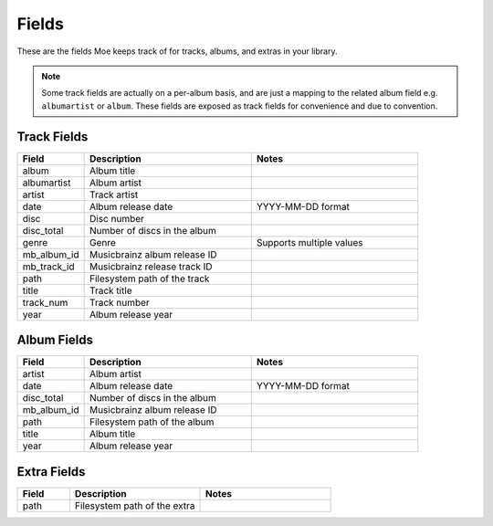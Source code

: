 ######
Fields
######

These are the fields Moe keeps track of for tracks, albums, and extras in your library.

.. note::
    Some track fields are actually on a per-album basis, and are just a mapping to the related album field e.g. ``albumartist`` or ``album``. These fields are exposed as track fields for convenience and due to convention.

.. _Track Fields:

************
Track Fields
************
.. csv-table::
    :header: "Field", "Description", "Notes"
    :widths: 20, 50, 50

    "album", "Album title", ""
    "albumartist", "Album artist", ""
    "artist", "Track artist", ""
    "date", "Album release date", "YYYY-MM-DD format"
    "disc", "Disc number", ""
    "disc_total", "Number of discs in the album", ""
    "genre", "Genre", "Supports multiple values"
    "mb_album_id", "Musicbrainz album release ID", ""
    "mb_track_id", "Musicbrainz release track ID", ""
    "path", "Filesystem path of the track", ""
    "title", "Track title", ""
    "track_num", "Track number", ""
    "year", "Album release year", ""

************
Album Fields
************
.. csv-table::
    :header: "Field", "Description", "Notes"
    :widths: 20, 50, 50

    "artist", "Album artist", ""
    "date", "Album release date", "YYYY-MM-DD format"
    "disc_total", "Number of discs in the album", ""
    "mb_album_id", "Musicbrainz album release ID", ""
    "path", "Filesystem path of the album", ""
    "title", "Album title", ""
    "year", "Album release year", ""

************
Extra Fields
************
.. csv-table::
    :header: "Field", "Description", "Notes"
    :widths: 20, 50, 50

    "path", "Filesystem path of the extra", ""
